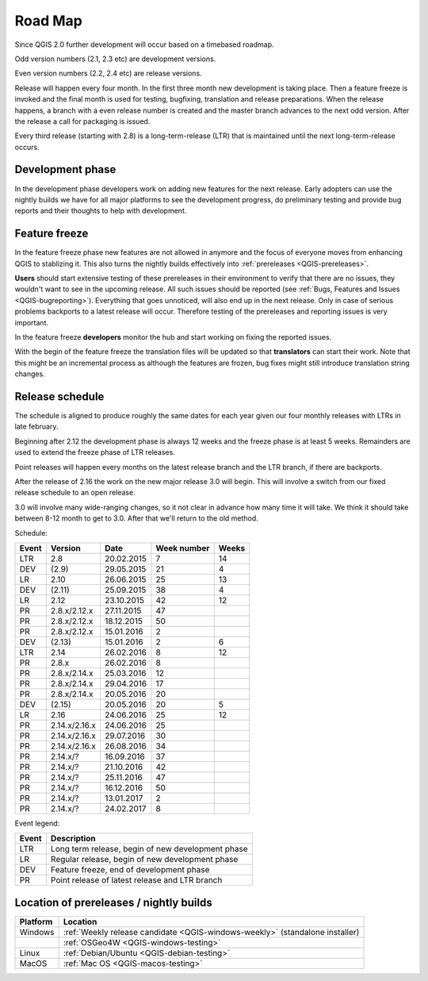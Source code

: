 
.. _QGIS-roadmap:


Road Map
=========

Since QGIS 2.0 further development will occur based on a timebased roadmap.

Odd version numbers (2.1, 2.3 etc) are development versions.

Even version numbers (2.2, 2.4 etc) are release versions.

Release will happen every four month.  In the first three month new development
is taking place.  Then a feature freeze is invoked and the final month is used
for testing, bugfixing, translation and release preparations.  When the release
happens, a branch with a even release number is created and the master branch
advances to the next odd version.  After the release a call for packaging is
issued.

Every third release (starting with 2.8) is a long-term-release (LTR) that is
maintained until the next long-term-release occurs.

Development phase
-----------------

In the development phase developers work on adding new features for the next
release. Early adopters can use the nightly builds we have for all major
platforms to see the development progress, do preliminary testing and provide
bug reports and their thoughts to help with development.

Feature freeze
--------------

In the feature freeze phase new features are not allowed in anymore and the
focus of everyone moves from enhancing QGIS to stablizing it.  This also turns
the nightly builds effectively into :ref:`prereleases <QGIS-prereleases>`.

**Users** should start extensive testing of these prereleases in their
environment to verify that there are no issues, they wouldn't want to see in
the upcoming release.  All such issues should be reported 
(see :ref:`Bugs, Features and Issues <QGIS-bugreporting>`). 
Everything that goes unnoticed, will also end up in the next
release.  Only in case of serious problems backports to a latest release will
occur.  Therefore testing of the prereleases and reporting issues is very
important.

In the feature freeze **developers** monitor the hub and start working on
fixing the reported issues.

With the begin of the feature freeze the translation files will be updated so
that **translators** can start their work. Note that this might be an
incremental process as although the features are frozen, bug fixes might still
introduce translation string changes.

.. _QGIS-release-schedule:

Release schedule
----------------

The schedule is aligned to produce roughly the same dates for each year given
our four monthly releases with LTRs in late february.

Beginning after 2.12 the development phase is always 12 weeks and the freeze
phase is at least 5 weeks.  Remainders are used to extend the freeze phase of
LTR releases.

Point releases will happen every months on the latest release branch and the
LTR branch, if there are backports.

After the release of 2.16 the work on the new major release 3.0 will begin.
This will involve a switch from our fixed release schedule to an open release.

3.0 will involve many wide-ranging changes, so it not clear in advance how many
time it will take.  We think it should take between 8-12 month to get to
3.0.  After that we'll return to the old method.


Schedule:

===== ============= ========== =========== =====
Event Version       Date       Week number Weeks
===== ============= ========== =========== =====
LTR   2.8           20.02.2015 7           14
DEV   (2.9)         29.05.2015 21          4
LR    2.10          26.06.2015 25          13
DEV   (2.11)        25.09.2015 38          4
LR    2.12          23.10.2015 42          12
PR    2.8.x/2.12.x  27.11.2015 47
PR    2.8.x/2.12.x  18.12.2015 50
PR    2.8.x/2.12.x  15.01.2016 2
DEV   (2.13)        15.01.2016 2           6
LTR   2.14          26.02.2016 8           12
PR    2.8.x         26.02.2016 8
PR    2.8.x/2.14.x  25.03.2016 12
PR    2.8.x/2.14.x  29.04.2016 17
PR    2.8.x/2.14.x  20.05.2016 20
DEV   (2.15)        20.05.2016 20          5
LR    2.16          24.06.2016 25          12
PR    2.14.x/2.16.x 24.06.2016 25
PR    2.14.x/2.16.x 29.07.2016 30
PR    2.14.x/2.16.x 26.08.2016 34
PR    2.14.x/?      16.09.2016 37
PR    2.14.x/?      21.10.2016 42
PR    2.14.x/?      25.11.2016 47
PR    2.14.x/?      16.12.2016 50
PR    2.14.x/?      13.01.2017 2
PR    2.14.x/?      24.02.2017 8
===== ============= ========== =========== =====

.. (3.5)  DEV   19.05.2017 20          5
.. 3.6    LR    23.06.2017 25          12
.. (3.7)  DEV   15.09.2017 37          5
.. 3.9    LR    20.10.2017 42          12
.. (3.10) DEV   12.01.2018 2           6
.. 3.12   LTR   23.02.2018 8           12
.. (3.13) DEV   18.05.2018 20          5
.. 3.14   LR    22.06.2018 25

Event legend:

===== =================================================
Event Description
===== =================================================
LTR   Long term release, begin of new development phase
LR    Regular release, begin of new development phase
DEV   Feature freeze, end of development phase
PR    Point release of latest release and LTR branch
===== =================================================

.. _QGIS-prereleases:

Location of prereleases / nightly builds
----------------------------------------

======== =============================================================================
Platform Location
======== =============================================================================
Windows  :ref:`Weekly release candidate <QGIS-windows-weekly>` (standalone installer)
\        :ref:`OSGeo4W <QGIS-windows-testing>`
Linux    :ref:`Debian/Ubuntu <QGIS-debian-testing>`
MacOS    :ref:`Mac OS <QGIS-macos-testing>`
======== =============================================================================

